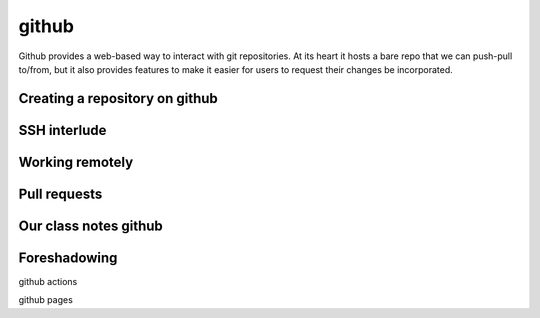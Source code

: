 ******
github
******

Github provides a web-based way to interact with git repositories.  At
its heart it hosts a bare repo that we can push-pull to/from, but it
also provides features to make it easier for users to request their
changes be incorporated.


Creating a repository on github
===============================



SSH interlude
=============



Working remotely
================



Pull requests
=============



Our class notes github
======================



Foreshadowing
=============

github actions

github pages
